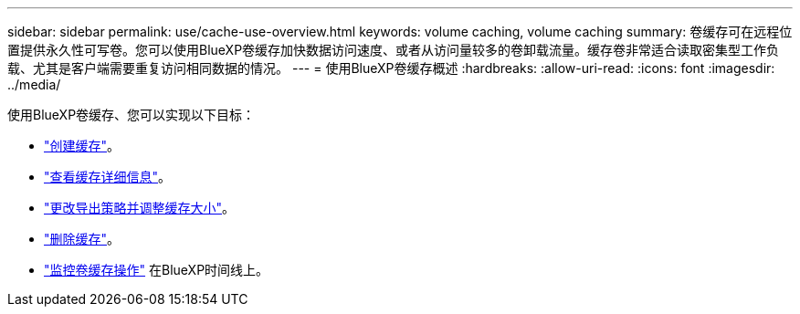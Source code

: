 ---
sidebar: sidebar 
permalink: use/cache-use-overview.html 
keywords: volume caching, volume caching 
summary: 卷缓存可在远程位置提供永久性可写卷。您可以使用BlueXP卷缓存加快数据访问速度、或者从访问量较多的卷卸载流量。缓存卷非常适合读取密集型工作负载、尤其是客户端需要重复访问相同数据的情况。 
---
= 使用BlueXP卷缓存概述
:hardbreaks:
:allow-uri-read: 
:icons: font
:imagesdir: ../media/


[role="lead"]
使用BlueXP卷缓存、您可以实现以下目标：

* link:../use/cache-create.html["创建缓存"]。
* link:../use/cache-manage.html#view-cache-details["查看缓存详细信息"]。
* link:../use/cache-manage.html#assign-a-different-cache-export-policy["更改导出策略并调整缓存大小"]。
* link:../use/cache-manage.html#delete-a-volume-cache["删除缓存"]。
* link:../use/monitor-jobs.html["监控卷缓存操作"] 在BlueXP时间线上。

